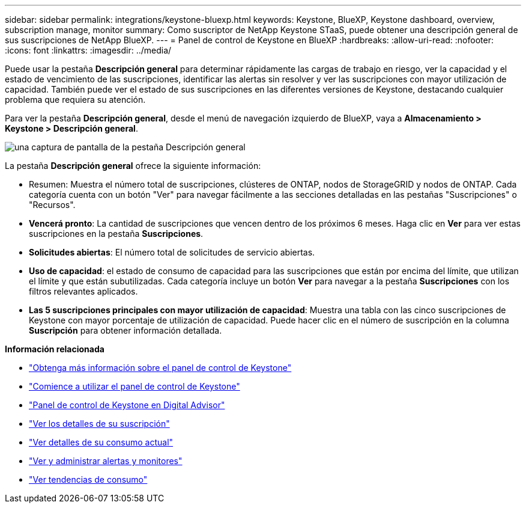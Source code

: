 ---
sidebar: sidebar 
permalink: integrations/keystone-bluexp.html 
keywords: Keystone, BlueXP, Keystone dashboard, overview, subscription manage, monitor 
summary: Como suscriptor de NetApp Keystone STaaS, puede obtener una descripción general de sus suscripciones de NetApp BlueXP. 
---
= Panel de control de Keystone en BlueXP
:hardbreaks:
:allow-uri-read: 
:nofooter: 
:icons: font
:linkattrs: 
:imagesdir: ../media/


[role="lead"]
Puede usar la pestaña *Descripción general* para determinar rápidamente las cargas de trabajo en riesgo, ver la capacidad y el estado de vencimiento de las suscripciones, identificar las alertas sin resolver y ver las suscripciones con mayor utilización de capacidad. También puede ver el estado de sus suscripciones en las diferentes versiones de Keystone, destacando cualquier problema que requiera su atención.

Para ver la pestaña *Descripción general*, desde el menú de navegación izquierdo de BlueXP, vaya a *Almacenamiento > Keystone > Descripción general*.

image:bxp-dashboard-overview-1.png["una captura de pantalla de la pestaña Descripción general"]

La pestaña *Descripción general* ofrece la siguiente información:

* Resumen: Muestra el número total de suscripciones, clústeres de ONTAP, nodos de StorageGRID y nodos de ONTAP. Cada categoría cuenta con un botón "Ver" para navegar fácilmente a las secciones detalladas en las pestañas "Suscripciones" o "Recursos".
* *Vencerá pronto*: La cantidad de suscripciones que vencen dentro de los próximos 6 meses. Haga clic en *Ver* para ver estas suscripciones en la pestaña *Suscripciones*.
* *Solicitudes abiertas*: El número total de solicitudes de servicio abiertas.
* *Uso de capacidad*: el estado de consumo de capacidad para las suscripciones que están por encima del límite, que utilizan el límite y que están subutilizadas. Cada categoría incluye un botón *Ver* para navegar a la pestaña *Suscripciones* con los filtros relevantes aplicados.
* *Las 5 suscripciones principales con mayor utilización de capacidad*: Muestra una tabla con las cinco suscripciones de Keystone con mayor porcentaje de utilización de capacidad. Puede hacer clic en el número de suscripción en la columna *Suscripción* para obtener información detallada.


*Información relacionada*

* link:../integrations/dashboard-overview.html["Obtenga más información sobre el panel de control de Keystone"]
* link:../integrations/dashboard-access.html["Comience a utilizar el panel de control de Keystone"]
* link:..//integrations/keystone-aiq.html["Panel de control de Keystone en Digital Advisor"]
* link:../integrations/subscriptions-tab.html["Ver los detalles de su suscripción"]
* link:../integrations/current-usage-tab.html["Ver detalles de su consumo actual"]
* link:../integrations/monitoring-alerts.html["Ver y administrar alertas y monitores"]
* link:../integrations/consumption-tab.html["Ver tendencias de consumo"]

